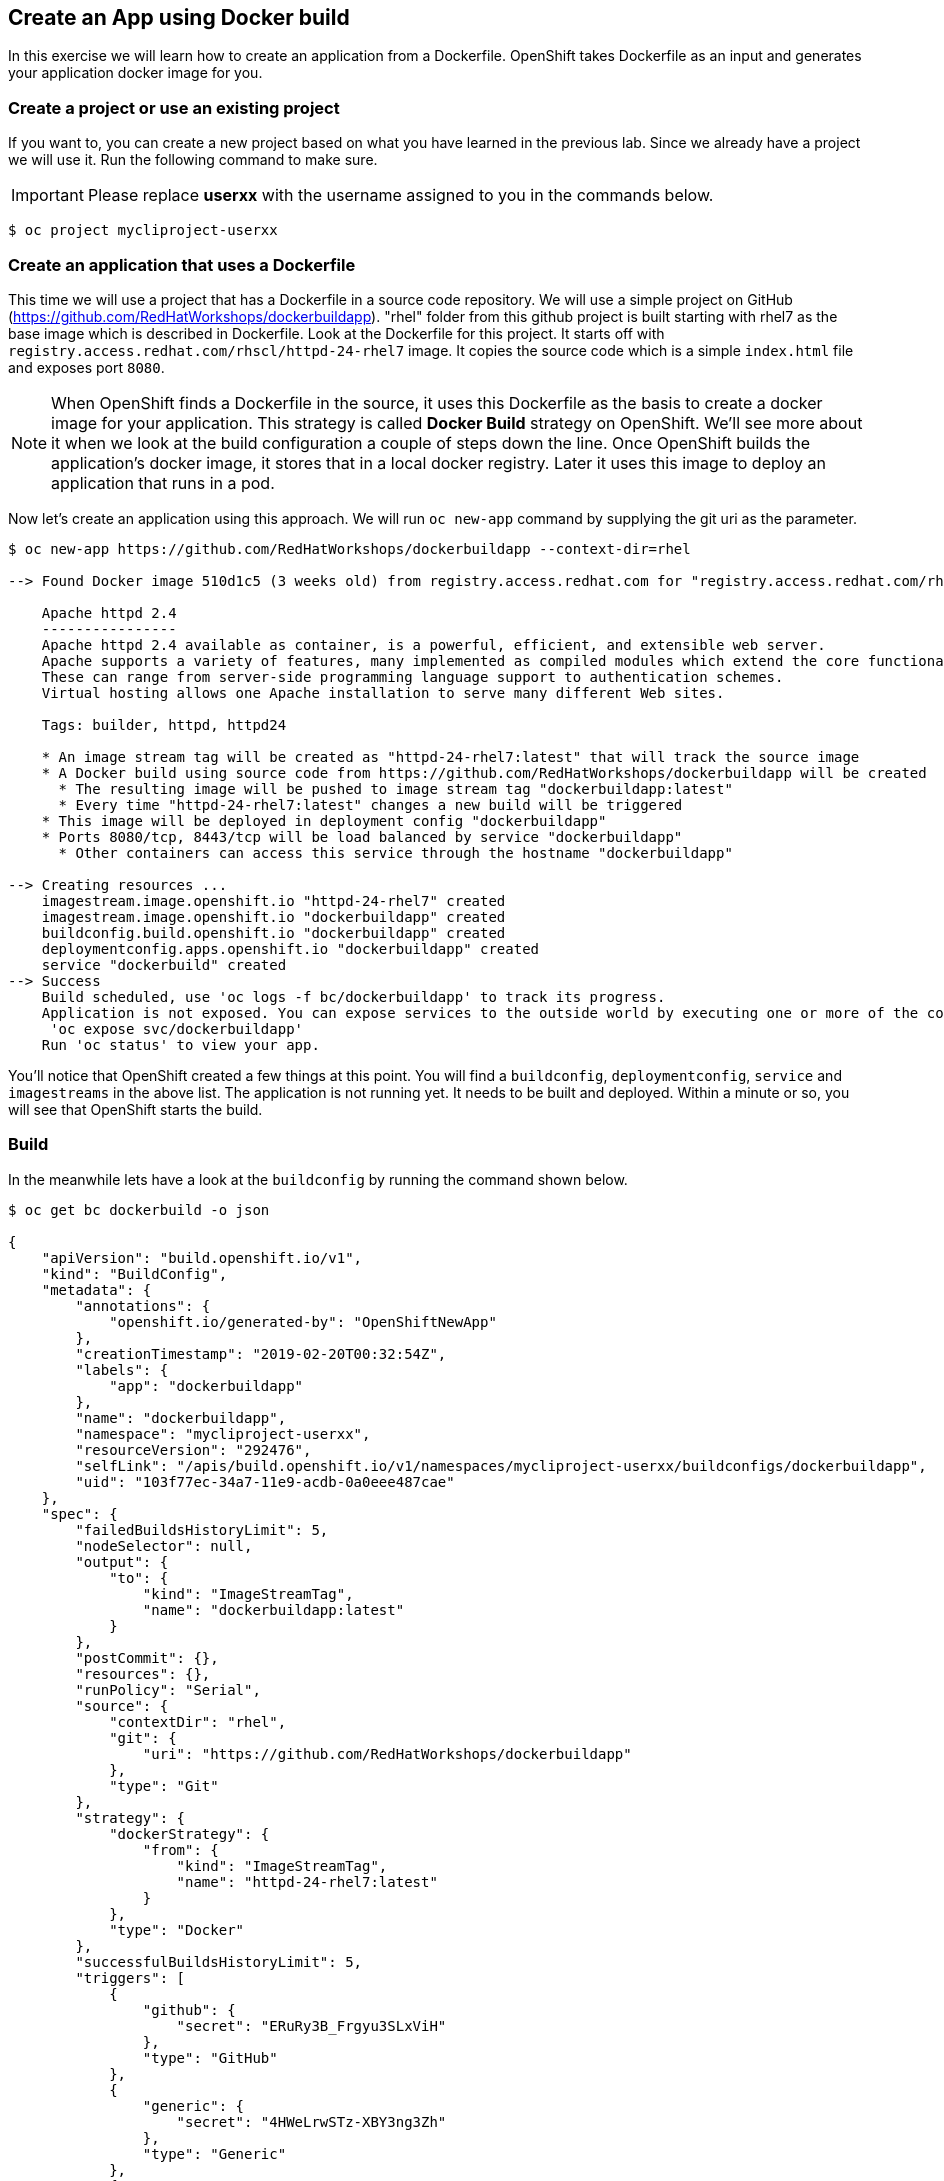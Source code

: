 [[create-an-app-using-docker-build]]
## Create an App using Docker build

In this exercise we will learn how to create an application from a
Dockerfile. OpenShift takes Dockerfile as an input and generates your
application docker image for you.

### Create a project or use an existing project

If you want to, you can create a new project based on what you have
learned in the previous lab. Since we already have a project we will use
it. Run the following command to make sure.

IMPORTANT: Please replace *userxx* with the username assigned to you in
the commands below.

----
$ oc project mycliproject-userxx
----

### Create an application that uses a Dockerfile

This time we will use a project that has a Dockerfile in a source code
repository. We will use a simple project on GitHub
(https://github.com/RedHatWorkshops/dockerbuildapp). "rhel" folder from this github
project is built starting with rhel7 as the base image which is
described in Dockerfile. Look at the Dockerfile for this project. It
starts off with `registry.access.redhat.com/rhscl/httpd-24-rhel7` image. It copies the
source code which is a simple `index.html` file and exposes port `8080`.


NOTE: When OpenShift finds a Dockerfile in the source, it uses
this Dockerfile as the basis to create a docker image for your
application. This strategy is called *Docker Build* strategy on
OpenShift. We'll see more about it when we look at the build
configuration a couple of steps down the line. Once OpenShift builds the
application's docker image, it stores that in a local docker registry.
Later it uses this image to deploy an application that runs in a pod.

Now let's create an application using this approach. We will run
`oc new-app` command by supplying the git uri as the parameter.

----
$ oc new-app https://github.com/RedHatWorkshops/dockerbuildapp --context-dir=rhel

--> Found Docker image 510d1c5 (3 weeks old) from registry.access.redhat.com for "registry.access.redhat.com/rhscl/httpd-24-rhel7"

    Apache httpd 2.4
    ----------------
    Apache httpd 2.4 available as container, is a powerful, efficient, and extensible web server.
    Apache supports a variety of features, many implemented as compiled modules which extend the core functionality.
    These can range from server-side programming language support to authentication schemes.
    Virtual hosting allows one Apache installation to serve many different Web sites.

    Tags: builder, httpd, httpd24

    * An image stream tag will be created as "httpd-24-rhel7:latest" that will track the source image
    * A Docker build using source code from https://github.com/RedHatWorkshops/dockerbuildapp will be created
      * The resulting image will be pushed to image stream tag "dockerbuildapp:latest"
      * Every time "httpd-24-rhel7:latest" changes a new build will be triggered
    * This image will be deployed in deployment config "dockerbuildapp"
    * Ports 8080/tcp, 8443/tcp will be load balanced by service "dockerbuildapp"
      * Other containers can access this service through the hostname "dockerbuildapp"

--> Creating resources ...
    imagestream.image.openshift.io "httpd-24-rhel7" created
    imagestream.image.openshift.io "dockerbuildapp" created
    buildconfig.build.openshift.io "dockerbuildapp" created
    deploymentconfig.apps.openshift.io "dockerbuildapp" created
    service "dockerbuild" created
--> Success
    Build scheduled, use 'oc logs -f bc/dockerbuildapp' to track its progress.
    Application is not exposed. You can expose services to the outside world by executing one or more of the commands below:
     'oc expose svc/dockerbuildapp'
    Run 'oc status' to view your app.
----

You'll notice that OpenShift created a few things at this point. You
will find a `buildconfig`, `deploymentconfig`, `service` and `imagestreams` in
the above list. The application is not running yet. It needs to be built
and deployed. Within a minute or so, you will see that OpenShift starts
the build.

### Build

In the meanwhile lets have a look at the `buildconfig` by running the
command shown below.

----
$ oc get bc dockerbuild -o json

{
    "apiVersion": "build.openshift.io/v1",
    "kind": "BuildConfig",
    "metadata": {
        "annotations": {
            "openshift.io/generated-by": "OpenShiftNewApp"
        },
        "creationTimestamp": "2019-02-20T00:32:54Z",
        "labels": {
            "app": "dockerbuildapp"
        },
        "name": "dockerbuildapp",
        "namespace": "mycliproject-userxx",
        "resourceVersion": "292476",
        "selfLink": "/apis/build.openshift.io/v1/namespaces/mycliproject-userxx/buildconfigs/dockerbuildapp",
        "uid": "103f77ec-34a7-11e9-acdb-0a0eee487cae"
    },
    "spec": {
        "failedBuildsHistoryLimit": 5,
        "nodeSelector": null,
        "output": {
            "to": {
                "kind": "ImageStreamTag",
                "name": "dockerbuildapp:latest"
            }
        },
        "postCommit": {},
        "resources": {},
        "runPolicy": "Serial",
        "source": {
            "contextDir": "rhel",
            "git": {
                "uri": "https://github.com/RedHatWorkshops/dockerbuildapp"
            },
            "type": "Git"
        },
        "strategy": {
            "dockerStrategy": {
                "from": {
                    "kind": "ImageStreamTag",
                    "name": "httpd-24-rhel7:latest"
                }
            },
            "type": "Docker"
        },
        "successfulBuildsHistoryLimit": 5,
        "triggers": [
            {
                "github": {
                    "secret": "ERuRy3B_Frgyu3SLxViH"
                },
                "type": "GitHub"
            },
            {
                "generic": {
                    "secret": "4HWeLrwSTz-XBY3ng3Zh"
                },
                "type": "Generic"
            },
            {
                "type": "ConfigChange"
            },
            {
                "imageChange": {
                    "lastTriggeredImageID": "registry.access.redhat.com/rhscl/httpd-24-rhel7@sha256:1520e04b65b8e55d4ce0766b978767f3c63c315a3fa7b2f6e30e6860a9a5e359"
                },
                "type": "ImageChange"
            }
        ]
    },
    "status": {
        "lastVersion": 1
    }
}
----

Note the name of the `buildconfig` in metadata is set to *dockerbuildapp*, the git
uri pointing to the value you gave while creating the application. Also
note the Strategy.type set to *Docker*. This indicates that the build
will use the instructions in this Dockerfile to do the docker build.

Build starts in a minute or so. You can view the list of builds using
`oc get builds` command. You can also start the build using
`oc start-build dockerbuildapp` where *dockerbuildapp* is the name we noticed in the
`buildconfig`.

----
$ oc get builds
NAME               TYPE      FROM      STATUS    STARTED         DURATION
dockerbuildapp-1   Docker    Git       Running   8 seconds ago
----

Note the name of the build that is running i.e. `dockerbuildapp-1`. We will use that
name to look at the build logs. Run the command as shown below to look
at the build logs. This will run for a few mins. At the end you will
notice that the docker image is successfully created and it will start
pushing this to OpenShift internal docker registry.

----
$ oc logs build/dockerbuildapp-1

Successfully built 3d1211ef5f1f

Pushing image docker-registry.default.svc:5000/mycliproject-userxx/dockerbuildapp:latest ...
Pushed 1/5 layers, 22% complete
Pushed 2/5 layers, 40% complete
Push successful
----

In the above log note how the image is pushed to the local docker registry.
The registry is available by the internal service name `docker-registry.default.svc` at port `5000`.

### Deployment

Once the image is pushed to the docker registry, OpenShift will trigger a deploy process.
Let us also quickly look at the deployment configuration by running the following command. Note `dc` represents
`deploymentconfig`.

----
$ oc get dc -o json

{
    "apiVersion": "v1",
    "items": [
        {
            "apiVersion": "apps.openshift.io/v1",
            "kind": "DeploymentConfig",
            "metadata": {
                "annotations": {
                    "openshift.io/generated-by": "OpenShiftNewApp"
                },
                "creationTimestamp": "2019-02-20T00:43:16Z",
                "generation": 2,
                "labels": {
                    "app": "dockerbuildapp"
                },
                "name": "dockerbuildapp",
                "namespace": "mycliproject-userxx",
                "resourceVersion": "294360",
                "selfLink": "/apis/apps.openshift.io/v1/namespaces/mycliproject-userxx/deploymentconfigs/dockerbuildapp",
                "uid": "82d6aaff-34a8-11e9-acdb-0a0eee487cae"
            },
            "spec": {
                "replicas": 1,
                "revisionHistoryLimit": 10,
                "selector": {
                    "app": "dockerbuildapp",
                    "deploymentconfig": "dockerbuildapp"
                },
                "strategy": {
                    "activeDeadlineSeconds": 21600,
                    "resources": {},
                    "rollingParams": {
                        "intervalSeconds": 1,
                        "maxSurge": "25%",
                        "maxUnavailable": "25%",
                        "timeoutSeconds": 600,
                        "updatePeriodSeconds": 1
                    },
                    "type": "Rolling"
                },
                "template": {
                    "metadata": {
                        "annotations": {
                            "openshift.io/generated-by": "OpenShiftNewApp"
                        },
                        "creationTimestamp": null,
                        "labels": {
                            "app": "dockerbuildapp",
                            "deploymentconfig": "dockerbuildapp"
                        }
                    },
                    "spec": {
                        "containers": [
                            {
                                "image": "docker-registry.default.svc:5000/mycliproject-userxx/dockerbuildapp@sha256:8b06f694894a69d58dda3bea6ffa3cf4f379c7e559020e4bd1a4dec5baa29bfa",
                                "imagePullPolicy": "Always",
                                "name": "dockerbuildapp",
                                "ports": [
                                    {
                                        "containerPort": 8080,
                                        "protocol": "TCP"
                                    },
                                    {
                                        "containerPort": 8443,
                                        "protocol": "TCP"
                                    }
                                ],
                                "resources": {},
                                "terminationMessagePath": "/dev/termination-log",
                                "terminationMessagePolicy": "File"
                            }
                        ],
                        "dnsPolicy": "ClusterFirst",
                        "restartPolicy": "Always",
                        "schedulerName": "default-scheduler",
                        "securityContext": {},
                        "terminationGracePeriodSeconds": 30
                    }
                },
                "test": false,
                "triggers": [
                    {
                        "type": "ConfigChange"
                    },
                    {
                        "imageChangeParams": {
                            "automatic": true,
                            "containerNames": [
                                "dockerbuildapp"
                            ],
                            "from": {
                                "kind": "ImageStreamTag",
                                "name": "dockerbuildapp:latest",
                                "namespace": "testlabs"
                            },
                            "lastTriggeredImage": "docker-registry.default.svc:5000/mycliproject-userxx/dockerbuildapp@sha256:8b06f694894a69d58dda3bea6ffa3cf4f379c7e559020e4bd1a4dec5baa29bfa"
                        },
                        "type": "ImageChange"
                    }
                ]
            },
            "status": {
                "availableReplicas": 1,
                "conditions": [
                    {
                        "lastTransitionTime": "2019-02-20T00:43:35Z",
                        "lastUpdateTime": "2019-02-20T00:43:35Z",
                        "message": "Deployment config has minimum availability.",
                        "status": "True",
                        "type": "Available"
                    },
                    {
                        "lastTransitionTime": "2019-02-20T00:43:35Z",
                        "lastUpdateTime": "2019-02-20T00:43:35Z",
                        "message": "replication controller \"dockerbuildapp-1\" successfully rolled out",
                        "reason": "NewReplicationControllerAvailable",
                        "status": "True",
                        "type": "Progressing"
                    }
                ],
                "details": {
                    "causes": [
                        {
                            "type": "ConfigChange"
                        }
                    ],
                    "message": "config change"
                },
                "latestVersion": 1,
                "observedGeneration": 2,
                "readyReplicas": 1,
                "replicas": 1,
                "unavailableReplicas": 0,
                "updatedReplicas": 1
            }
        }
    ],
    "kind": "List",
    "metadata": {
        "resourceVersion": "",
        "selfLink": ""
    }
}
----

Note where the image is picked from. It shows that the deployment picks
the image from the local registry and the image tag is same as what we built earlier. This
means the deployment step deploys the application image what was built
earlier during the build step.

If you get the list of pods, you'll notice that the application gets
deployed quickly and starts running in its own pod.

----
$ oc get pods

NAME                     READY     STATUS      RESTARTS   AGE
dockerbuildapp-1-build   0/1       Completed   0          3m
dockerbuildapp-1-hkzx9   1/1       Running     0          3m
----

### Adding a route

This step is very much the same as what we did in the previous exercise.
We will check the service and add a route to expose that service.

----
$ oc get services

NAME             TYPE        CLUSTER-IP      EXTERNAL-IP   PORT(S)             AGE
dockerbuildapp   ClusterIP   172.30.253.94   <none>        8080/TCP,8443/TCP   4m
----

Here we expose the service as a route.

----
$ oc expose service dockerbuildapp
----

And then we check the route exposed.

----
$ oc get routes

NAME             HOST/PORT                                                         PATH      SERVICES         PORT       TERMINATION   WILDCARD
dockerbuildapp   dockerbuildapp-mycliproject-userxx.{{APPS_ADDRESS}}             dockerbuildapp   8080-tcp                 None
----

NOTE: Unlike in the previous lab, this time we did not use --hostname
parameter while exposing the service to create a route. OpenShift
automatically assigned the project name extension to the route name.

### Run the application

Now run the application by using the route you provided in the previous
step. You can use either curl or your browser.

----
$ curl dockerbuildapp-mycliproject-userxx.{{APPS_ADDRESS}}
Congratulations you just deployed your app by using a Docker build strategy!
----

Congratulations!! In this exercise you have learnt how to create, build
and deploy an application using OpenShift Docker Build strategy.
